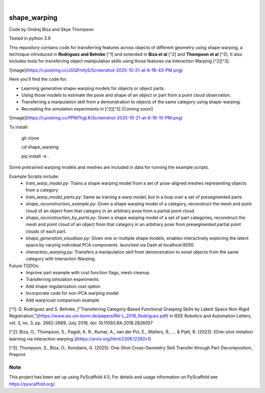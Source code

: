 .. These are examples of badges you might want to add to your README:
   please update the URLs accordingly

    .. image:: https://api.cirrus-ci.com/github/<USER>/shape_warping.svg?branch=main
        :alt: Built Status
        :target: https://cirrus-ci.com/github/<USER>/shape_warping
    .. image:: https://readthedocs.org/projects/shape_warping/badge/?version=latest
        :alt: ReadTheDocs
        :target: https://shape_warping.readthedocs.io/en/stable/
    .. image:: https://img.shields.io/coveralls/github/<USER>/shape_warping/main.svg
        :alt: Coveralls
        :target: https://coveralls.io/r/<USER>/shape_warping
    .. image:: https://img.shields.io/pypi/v/shape_warping.svg
        :alt: PyPI-Server
        :target: https://pypi.org/project/shape_warping/
    .. image:: https://img.shields.io/conda/vn/conda-forge/shape_warping.svg
        :alt: Conda-Forge
        :target: https://anaconda.org/conda-forge/shape_warping
    .. image:: https://pepy.tech/badge/shape_warping/month
        :alt: Monthly Downloads
        :target: https://pepy.tech/project/shape_warping
    .. image:: https://img.shields.io/twitter/url/http/shields.io.svg?style=social&label=Twitter
        :alt: Twitter
        :target: https://twitter.com/shape_warping

.. image:: https://img.shields.io/badge/-PyScaffold-005CA0?logo=pyscaffold
    :alt: Project generated with PyScaffold
    :target: https://pyscaffold.org/

|


=============
shape_warping
=============

Code by Ondrej Biza and Skye Thompson

Tested in python 3.9

This repository contains code for transferring features across objects of different geometry using shape warping, a technique introduced in **Rodriguez and Behnke** [^1] and extended in **Biza et al** [^2] and **Thompson et al** [^3]. It also includes tools for transferring object manipulation skills using those features via Interaction Warping [^2][^3].

![image](https://i.postimg.cc/JGQFmfyS/Screenshot-2025-10-21-at-6-18-43-PM.png)

Here you'll find the code for:

- Learning generative shape-warping models for objects or object parts. 
- Using those models to estimate the pose and shape of an object or part from a point cloud observation. 
- Transferring a manpulation skill from a demonstration to objects of the same category using shape-warping. 
- Recreating the simulation experiments in [^2][^3] [Coming soon!]

![image](https://i.postimg.cc/PPM7hgLK/Screenshot-2025-10-21-at-6-18-10-PM.png)

To install:


    git clone

    cd shape_warping

    pip install -e . 


Some pretrained warping models and meshes are included in data for running the example scripts. 

Example Scripts include:
 - *train_warp_model.py*: Trains a shape warping model from a set of pose-aligned meshes representing objects from a category 
 - *train_warp_model_parts.py*: Same as training a warp model, but in a loop over a set of presegmented parts 
 - *shape_reconstruction_example.py*: Given a shape warping model of a category, reconstruct the mesh and point cloud of an object from that category in an arbitrary pose from a partial point cloud.
 - *shape_reconstruction_by_parts.py*: Given a shape warping model of a set of part categories, reconstruct the mesh and point cloud of an object from that category in an arbitrary pose from presegmented partial point clouds of each part.
 - *shape_generation_visualizer.py*: Given one or multiple shape models, enables interactively exploring the latent space by varying individual PCA components. launched via Dash at localhost:8050.
 - *interaction_warping.py*: Transfers a manipulation skill from demonstration to novel objects from the same category with Interaction Warping. 

Future TODOs: 
     - Improve part example with cost function flags, mesh cleanup
     - Transferring simulation experiments
     - Add shape regularization cost option
     - Incorporate code for non-PCA warping model
     - Add warp/cost comparison example

[^1]: D. Rodriguez and S. Behnke, ["Transferring Category-Based Functional Grasping Skills by Latent Space Non-Rigid Registration,"](https://www.ais.uni-bonn.de/papers/RA-L_2018_Rodriguez.pdf) in IEEE Robotics and Automation Letters, vol. 3, no. 3, pp. 2662-2669, July 2018, doi: 10.1109/LRA.2018.2826057

[^2]: Biza, O., Thompson, S., Pagidi, K. R., Kumar, A., van der Pol, E., Walters, R., ... & Platt, R. (2023). [One-shot imitation learning via interaction warping.](https://arxiv.org/html/2306.12392v1)

[^3]: Thompson, S., Biza, O., Konidaris, G. (2025). One-Shot Cross-Geometry Skill Transfer through Part Decomposition, Preprint

Note
====

This project has been set up using PyScaffold 4.5. For details and usage
information on PyScaffold see https://pyscaffold.org/.
